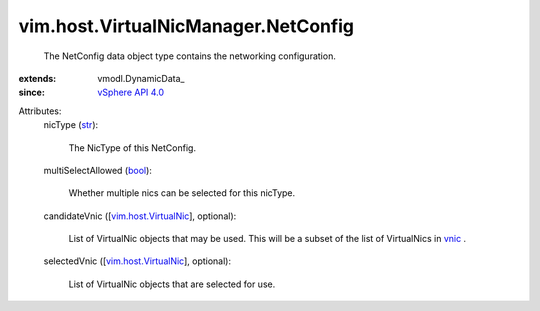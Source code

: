 
vim.host.VirtualNicManager.NetConfig
====================================
  The NetConfig data object type contains the networking configuration.
:extends: vmodl.DynamicData_
:since: `vSphere API 4.0 <vim/version.rst#vimversionversion5>`_

Attributes:
    nicType (`str <https://docs.python.org/2/library/stdtypes.html>`_):

       The NicType of this NetConfig.
    multiSelectAllowed (`bool <https://docs.python.org/2/library/stdtypes.html>`_):

       Whether multiple nics can be selected for this nicType.
    candidateVnic ([`vim.host.VirtualNic <vim/host/VirtualNic.rst>`_], optional):

       List of VirtualNic objects that may be used. This will be a subset of the list of VirtualNics in `vnic <vim/host/NetworkInfo.rst#vnic>`_ .
    selectedVnic ([`vim.host.VirtualNic <vim/host/VirtualNic.rst>`_], optional):

       List of VirtualNic objects that are selected for use.
